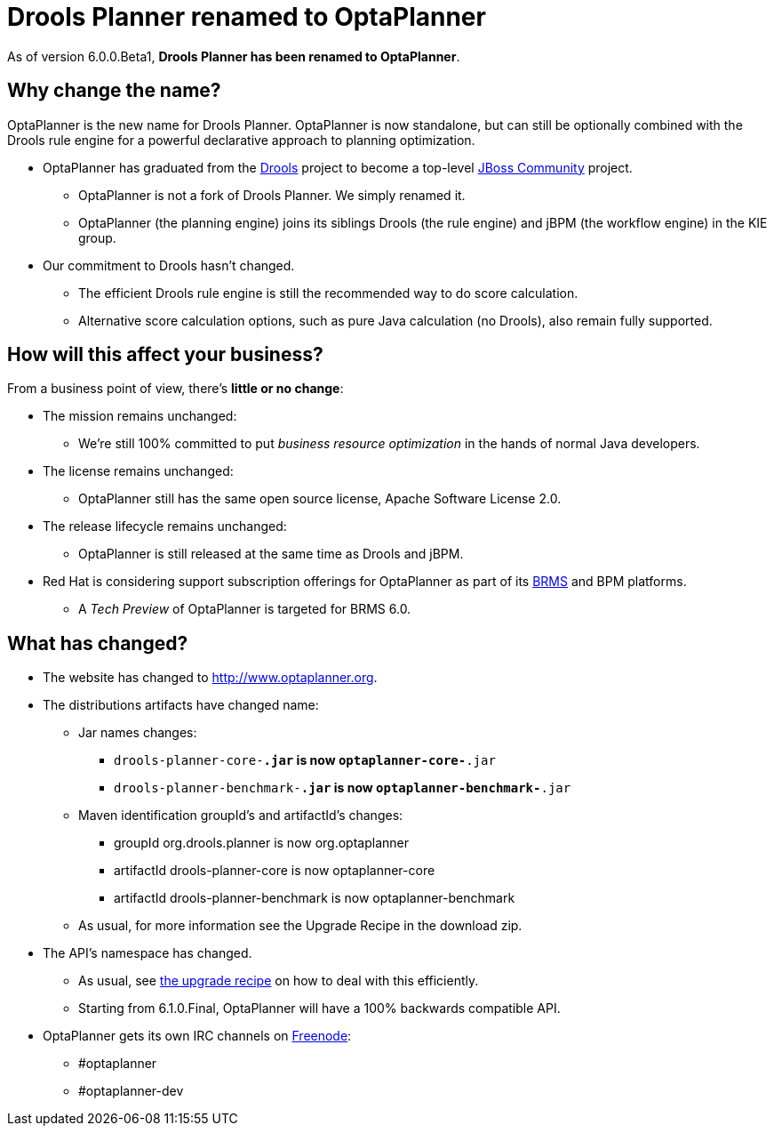 = Drools Planner renamed to OptaPlanner
:awestruct-layout: base
:showtitle:

As of version +6.0.0.Beta1+, *Drools Planner has been renamed to OptaPlanner*.

== Why change the name?

OptaPlanner is the new name for Drools Planner.
OptaPlanner is now standalone, but can still be optionally combined with the Drools rule engine for a powerful declarative approach to planning optimization.

* OptaPlanner has graduated from the http://www.jboss.org/drools[Drools] project to become a top-level http://www.jboss.org/[JBoss Community] project.

** OptaPlanner is not a fork of Drools Planner.
   We simply renamed it.

** OptaPlanner (the planning engine) joins its siblings Drools (the rule engine) and jBPM (the workflow engine) in the KIE group.

* Our commitment to Drools hasn't changed.

** The efficient Drools rule engine is still the recommended way to do score calculation.

** Alternative score calculation options, such as pure Java calculation (no Drools), also remain fully supported.

== How will this affect your business?

From a business point of view, there's *little or no change*:

* The mission remains unchanged:

** We're still 100% committed to put _business resource optimization_ in the hands of normal Java developers.

* The license remains unchanged:

** OptaPlanner still has the same open source license, Apache Software License 2.0.

* The release lifecycle remains unchanged:

** OptaPlanner is still released at the same time as Drools and jBPM.

* Red Hat is considering support subscription offerings for OptaPlanner as part of its http://www.redhat.com/products/jbossenterprisemiddleware/business-rules/[BRMS] and BPM platforms.

** A _Tech Preview_ of OptaPlanner is targeted for BRMS 6.0.

== What has changed?

* The website has changed to http://www.optaplanner.org[http://www.optaplanner.org].

* The distributions artifacts have changed name:

** Jar names changes:

*** `drools-planner-core-*.jar` is now `optaplanner-core-*.jar`

*** `drools-planner-benchmark-*.jar` is now `optaplanner-benchmark-*.jar`

** Maven identification groupId's and artifactId's changes:

*** groupId +org.drools.planner+ is now +org.optaplanner+

*** artifactId +drools-planner-core+ is now +optaplanner-core+

*** artifactId +drools-planner-benchmark+ is now +optaplanner-benchmark+

** As usual, for more information see the Upgrade Recipe in the download zip.

* The API's namespace has changed.

** As usual, see https://github.com/droolsjbpm/optaplanner/blob/master/optaplanner-distribution/src/main/assembly/filtered-resources/UpgradeFromPreviousVersionRecipe.txt[the upgrade recipe] on how to deal with this efficiently.

** Starting from 6.1.0.Final, OptaPlanner will have a 100% backwards compatible API.

* OptaPlanner gets its own IRC channels on http://freenode.net/[Freenode]:

** +#optaplanner+

** +#optaplanner-dev+
